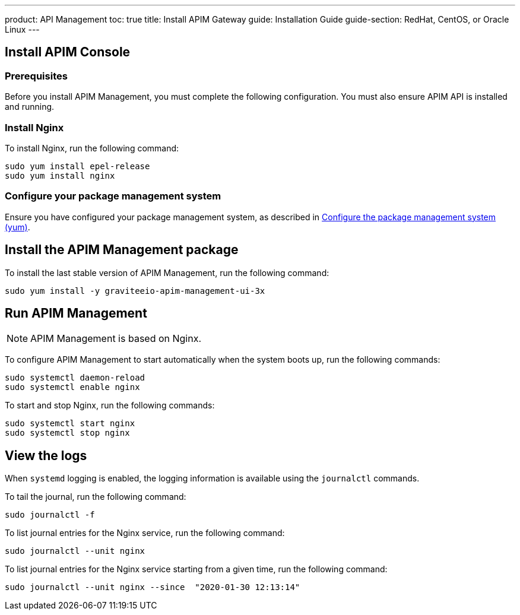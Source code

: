 ---
product: API Management
toc: true
title: Install APIM Gateway
guide: Installation Guide
guide-section: RedHat, CentOS, or Oracle Linux
---

:page-liquid:
:page-description: Gravitee.io API Management - Installation Guide - Red Hat or CentOS - Management UI
:page-keywords: Gravitee.io, API Platform, API Management, API Gateway, oauth2, openid, documentation, manual, guide, reference, api

:gravitee-component-name: APIM Management
:gravitee-package-name: graviteeio-apim-management-ui-3x
:gravitee-service-name: graviteeio-apim-management-ui

== Install APIM Console

=== Prerequisites

Before you install {gravitee-component-name}, you must complete the following configuration. You must also ensure APIM API is installed and running.

=== Install Nginx

To install Nginx, run the following command:

[source,bash,subs="attributes"]
----
sudo yum install epel-release
sudo yum install nginx
----

=== Configure your package management system

Ensure you have configured your package management system, as described in <<apim_installguide_redhat_introduction.adoc#configure-the-package-management-system-yum, Configure the package management system (yum)>>.

== Install the {gravitee-component-name} package

To install the last stable version of {gravitee-component-name}, run the following command:

[source,bash,subs="attributes"]
----
sudo yum install -y {gravitee-package-name}
----

== Run {gravitee-component-name}

NOTE: {gravitee-component-name} is based on Nginx.

To configure {gravitee-component-name} to start automatically when the system boots up, run the following commands:

[source,bash,subs="attributes"]
----
sudo systemctl daemon-reload
sudo systemctl enable nginx
----

To start and stop Nginx, run the following commands:

[source,bash,subs="attributes"]
----
sudo systemctl start nginx
sudo systemctl stop nginx
----

== View the logs

When `systemd` logging is enabled, the logging information is available using the `journalctl` commands.

To tail the journal, run the following command:

[source,shell]
----
sudo journalctl -f
----

To list journal entries for the Nginx service, run the following command:

[source,shell]
----
sudo journalctl --unit nginx
----

To list journal entries for the Nginx service starting from a given time, run the following command:

[source,shell]
----
sudo journalctl --unit nginx --since  "2020-01-30 12:13:14"
----
